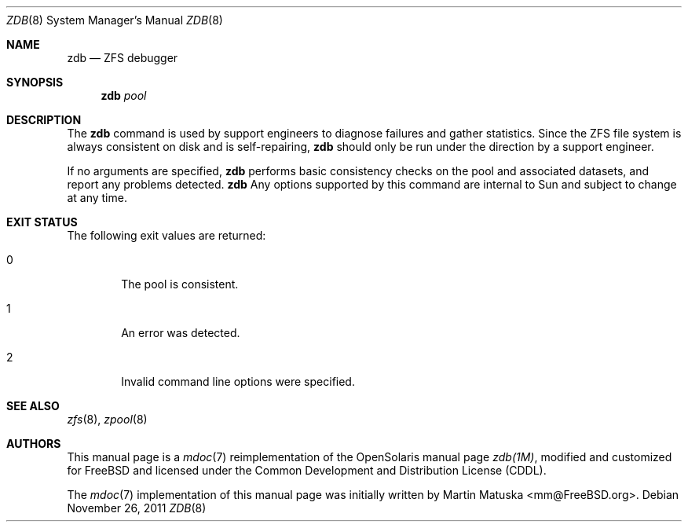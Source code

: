 '\" te
.\" Copyright (c) 2011, Martin Matuska <mm@FreeBSD.org>.
.\" All Rights Reserved.
.\"
.\" The contents of this file are subject to the terms of the
.\" Common Development and Distribution License (the "License").
.\" You may not use this file except in compliance with the License.
.\"
.\" You can obtain a copy of the license at usr/src/OPENSOLARIS.LICENSE
.\" or http://www.opensolaris.org/os/licensing.
.\" See the License for the specific language governing permissions
.\" and limitations under the License.
.\"
.\" When distributing Covered Code, include this CDDL HEADER in each
.\" file and include the License file at usr/src/OPENSOLARIS.LICENSE.
.\" If applicable, add the following below this CDDL HEADER, with the
.\" fields enclosed by brackets "[]" replaced with your own identifying
.\" information: Portions Copyright [yyyy] [name of copyright owner]
.\"
.\" Copyright (c) 2004, Sun Microsystems, Inc. All Rights Reserved.
.\"
.\" $FreeBSD: src/cddl/contrib/opensolaris/cmd/zdb/zdb.8,v 1.4.2.2.2.1 2012/03/03 06:15:13 kensmith Exp $
.\"
.Dd November 26, 2011
.Dt ZDB 8
.Os
.Sh NAME
.Nm zdb
.Nd ZFS debugger
.Sh SYNOPSIS
.Nm
.Ar pool
.Sh DESCRIPTION
The
.Nm
command is used by support engineers to diagnose failures and
gather statistics. Since the
.Tn ZFS
file system is always consistent on disk and is self-repairing,
.Nm
should only be run under the direction by a support engineer.
.Pp
If no arguments are specified,
.Nm
performs basic consistency checks on the pool and associated datasets, and
report any problems detected.
.Nm
Any options supported by this command are internal to Sun and subject to change
at any time.
.Sh EXIT STATUS
The following exit values are returned:
.Bl -tag -offset 2n -width 2n
.It 0
The pool is consistent.
.It 1
An error was detected.
.It 2
Invalid command line options were specified.
.El
.Sh SEE ALSO
.Xr zfs 8 ,
.Xr zpool 8
.Sh AUTHORS
This manual page is a
.Xr mdoc 7
reimplementation of the
.Tn OpenSolaris
manual page
.Em zdb(1M) ,
modified and customized for
.Fx
and licensed under the
.Tn Common Development and Distribution License
.Pq Tn CDDL .
.Pp
The
.Xr mdoc 7
implementation of this manual page was initially written by
.An Martin Matuska Aq mm@FreeBSD.org .
